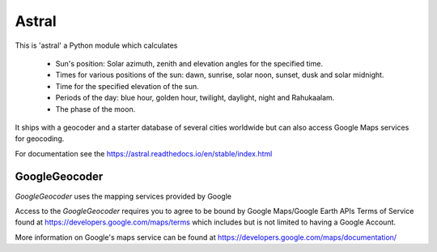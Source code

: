 Astral
======

|travis_status| |pypi_ver|

.. |travis_status| image:: https://travis-ci.org/sffjunkie/astral.svg?branch=master
    :target: https://travis-ci.org/sffjunkie/astral

.. |pypi_ver| image:: https://img.shields.io/pypi/v/astral.svg
    :target: https://pypi.org/project/astral/

This is 'astral' a Python module which calculates

    * Sun's position: Solar azimuth, zenith and elevation angles for the specified time.
    * Times for various positions of the sun: dawn, sunrise, solar noon,
      sunset, dusk and solar midnight.
    * Time for the specified elevation of the sun.
    * Periods of the day: blue hour, golden hour, twilight, daylight, night and Rahukaalam.
    * The phase of the moon.

It ships with a geocoder and a starter database of several cities worldwide but can also access Google Maps services for geocoding.

For documentation see the https://astral.readthedocs.io/en/stable/index.html

GoogleGeocoder
~~~~~~~~~~~~~~

`GoogleGeocoder` uses the mapping services provided by Google

Access to the `GoogleGeocoder` requires you to agree to be bound by
Google Maps/Google Earth APIs Terms of Service found at
https://developers.google.com/maps/terms which includes but is not limited to
having a Google Account.

More information on Google's maps service can be found at
https://developers.google.com/maps/documentation/
